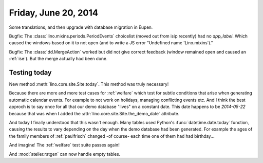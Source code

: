 =====================
Friday, June 20, 2014
=====================

Some translations, and then upgrade with database migration in Eupen.

Bugfix: The :class:`lino.mixins.periods.PeriodEvents` choicelist
(moved out from isip recently) had no `app_label`. Which caused the
windows based on it to not open (and to write a JS error "Undefined
name 'Lino.mixins')."

Bugfix: The :class:`dd.MergeAction` worked but did not give correct
feedback (window remained open and caused an :ref:`ise`). But the
merge actually had been done.

Testing today
-------------

New method :meth:`lino.core.site.Site.today`.  This method was truly necessary!

Because there are more and more test cases for :ref:`welfare` which
test for subtle conditions that arise when generating automatic
calendar events. For example to not work on holidays, managing
conflicting events etc. And I think the best approch is to say once
for all that our demo database "lives" on a constant date. This date
happens to be `2014-05-22` because that was when I added the
:attr:`lino.core.site.Site.the_demo_date` attribute.

And today I finally understood that this wasn't enough. Many tables
used Python's :func:`datetime.date.today` function, causing the
results to vary depending on the day when the demo database had been
generated.  For example the ages of the family members of
:ref:`paulfrisch` changed -of course- each time one of them had had
birthday...

And imagine! The :ref:`welfare` test suite passes again!

And :mod:`atelier.rstgen` can now handle empty tables.
